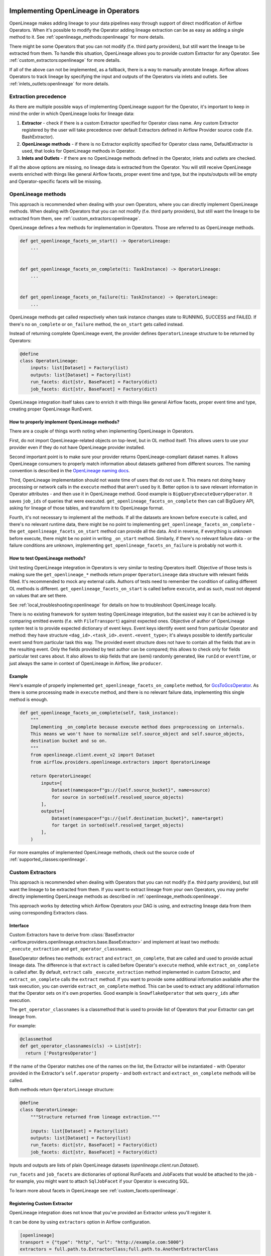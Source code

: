 
 .. Licensed to the Apache Software Foundation (ASF) under one
    or more contributor license agreements.  See the NOTICE file
    distributed with this work for additional information
    regarding copyright ownership.  The ASF licenses this file
    to you under the Apache License, Version 2.0 (the
    "License"); you may not use this file except in compliance
    with the License.  You may obtain a copy of the License at

 ..   http://www.apache.org/licenses/LICENSE-2.0

 .. Unless required by applicable law or agreed to in writing,
    software distributed under the License is distributed on an
    "AS IS" BASIS, WITHOUT WARRANTIES OR CONDITIONS OF ANY
    KIND, either express or implied.  See the License for the
    specific language governing permissions and limitations
    under the License.


.. _guides/developer:openlineage:


Implementing OpenLineage in Operators
-------------------------------------

OpenLineage makes adding lineage to your data pipelines easy through support of direct modification of Airflow Operators.
When it's possible to modify the Operator adding lineage extraction can be as easy as adding a single method to it.
See :ref:`openlineage_methods:openlineage` for more details.

There might be some Operators that you can not modify (f.e. third party providers), but still want the lineage to be extracted from them.
To handle this situation, OpenLineage allows you to provide custom Extractor for any Operator.
See :ref:`custom_extractors:openlineage` for more details.

If all of the above can not be implemented, as a fallback, there is a way to manually annotate lineage.
Airflow allows Operators to track lineage by specifying the input and outputs of the Operators via inlets and outlets.
See :ref:`inlets_outlets:openlineage` for more details.

.. _extraction_precedence:openlineage:

Extraction precedence
=====================

As there are multiple possible ways of implementing OpenLineage support for the Operator,
it's important to keep in mind the order in which OpenLineage looks for lineage data:

1. **Extractor** - check if there is a custom Extractor specified for Operator class name. Any custom Extractor registered by the user will take precedence over default Extractors defined in Airflow Provider source code (f.e. BashExtractor).
2. **OpenLineage methods** - if there is no Extractor explicitly specified for Operator class name, DefaultExtractor is used, that looks for OpenLineage methods in Operator.
3. **Inlets and Outlets** - if there are no OpenLineage methods defined in the Operator, inlets and outlets are checked.

If all the above options are missing, no lineage data is extracted from the Operator. You will still receive OpenLineage events
enriched with things like general Airflow facets, proper event time and type, but the inputs/outputs will be empty
and Operator-specific facets will be missing.

.. _openlineage_methods:openlineage:

OpenLineage methods
===================

This approach is recommended when dealing with your own Operators, where you can directly implement OpenLineage methods.
When dealing with Operators that you can not modify (f.e. third party providers), but still want the lineage to be extracted from them, see :ref:`custom_extractors:openlineage`.

OpenLineage defines a few methods for implementation in Operators. Those are referred to as OpenLineage methods.

.. code-block:: python

  def get_openlineage_facets_on_start() -> OperatorLineage:
      ...


  def get_openlineage_facets_on_complete(ti: TaskInstance) -> OperatorLineage:
      ...


  def get_openlineage_facets_on_failure(ti: TaskInstance) -> OperatorLineage:
      ...

OpenLineage methods get called respectively when task instance changes state to RUNNING, SUCCESS and FAILED.
If there's no ``on_complete`` or ``on_failure`` method, the ``on_start`` gets called instead.

Instead of returning complete OpenLineage event, the provider defines ``OperatorLineage`` structure to be returned by Operators:

.. code-block:: python

  @define
  class OperatorLineage:
      inputs: list[Dataset] = Factory(list)
      outputs: list[Dataset] = Factory(list)
      run_facets: dict[str, BaseFacet] = Factory(dict)
      job_facets: dict[str, BaseFacet] = Factory(dict)

OpenLineage integration itself takes care to enrich it with things like general Airflow facets, proper event time and type, creating proper OpenLineage RunEvent.

How to properly implement OpenLineage methods?
^^^^^^^^^^^^^^^^^^^^^^^^^^^^^^^^^^^^^^^^^^^^^^

There are a couple of things worth noting when implementing OpenLineage in Operators.

First, do not import OpenLineage-related objects on top-level, but in OL method itself.
This allows users to use your provider even if they do not have OpenLineage provider installed.

Second important point is to make sure your provider returns OpenLineage-compliant dataset names.
It allows OpenLineage consumers to properly match information about datasets gathered from different sources.
The naming convention is described in the `OpenLineage naming docs <https://openlineage.io/docs/spec/naming>`__.

Third, OpenLineage implementation should not waste time of users that do not use it.
This means not doing heavy processing or network calls in the ``execute`` method that aren't used by it.
Better option is to save relevant information in Operator attributes - and then use it
in OpenLineage method.
Good example is ``BigQueryExecuteQueryOperator``. It saves ``job_ids`` of queries that were executed.
``get_openlineage_facets_on_complete`` then can call BigQuery API, asking for lineage of those tables, and transform it to OpenLineage format.

Fourth, it's not necessary to implement all the methods. If all the datasets are known before ``execute`` is
called, and there's no relevant runtime data, there might be no point to implementing ``get_openlineage_facets_on_complete``
- the ``get_openlineage_facets_on_start`` method can provide all the data. And in reverse, if everything is unknown
before execute, there might be no point in writing ``_on_start`` method.
Similarly, if there's no relevant failure data - or the failure conditions are unknown,
implementing ``get_openlineage_facets_on_failure`` is probably not worth it.

How to test OpenLineage methods?
^^^^^^^^^^^^^^^^^^^^^^^^^^^^^^^^

Unit testing OpenLineage integration in Operators is very similar to testing Operators itself.
Objective of those tests is making sure the ``get_openlineage_*`` methods return proper ``OperatorLineage``
data structure with relevant fields filled. It's recommended to mock any external calls.
Authors of tests need to remember the condition of calling different OL methods is different.
``get_openlineage_facets_on_start`` is called before ``execute``, and as such, must not depend on values
that are set there.

See :ref:`local_troubleshooting:openlineage` for details on how to troubleshoot OpenLineage locally.

There is no existing framework for system testing OpenLineage integration, but the easiest way it can be achieved is
by comparing emitted events (f.e. with ``FileTransport``) against expected ones.
Objective of author of OpenLineage system test is to provide expected dictionary of event keys.
Event keys identify event send from particular Operator and method: they have structure ``<dag_id>.<task_id>.event.<event_type>``;
it's always possible to identify particular event send from particular task this way.
The provided event structure does not have to contain all the fields that are in the resulting event.
Only the fields provided by test author can be compared; this allows to check only for fields particular
test cares about. It also allows to skip fields that are (semi) randomly generated, like ``runId`` or ``eventTime``,
or just always the same in context of OpenLineage in Airflow, like ``producer``.

Example
^^^^^^^

Here's example of properly implemented ``get_openlineage_facets_on_complete`` method, for `GcsToGcsOperator <https://github.com/apache/airflow/blob/main/airflow/providers/google/cloud/transfers/gcs_to_gcs.py>`_.
As there is some processing made in ``execute`` method, and there is no relevant failure data, implementing this single method is enough.

.. code-block::  python

    def get_openlineage_facets_on_complete(self, task_instance):
        """
        Implementing _on_complete because execute method does preprocessing on internals.
        This means we won't have to normalize self.source_object and self.source_objects,
        destination bucket and so on.
        """
        from openlineage.client.event_v2 import Dataset
        from airflow.providers.openlineage.extractors import OperatorLineage

        return OperatorLineage(
            inputs=[
                Dataset(namespace=f"gs://{self.source_bucket}", name=source)
                for source in sorted(self.resolved_source_objects)
            ],
            outputs=[
                Dataset(namespace=f"gs://{self.destination_bucket}", name=target)
                for target in sorted(self.resolved_target_objects)
            ],
        )

For more examples of implemented OpenLineage methods, check out the source code of :ref:`supported_classes:openlineage`.

.. _custom_extractors:openlineage:

Custom Extractors
=================

This approach is recommended when dealing with Operators that you can not modify (f.e. third party providers), but still want the lineage to be extracted from them.
If you want to extract lineage from your own Operators, you may prefer directly implementing OpenLineage methods as described in :ref:`openlineage_methods:openlineage`.

This approach works by detecting which Airflow Operators your DAG is using, and extracting lineage data from them using corresponding Extractors class.

Interface
^^^^^^^^^

Custom Extractors have to derive from :class:`BaseExtractor <airflow.providers.openlineage.extractors.base.BaseExtractor>`
and implement at least two methods: ``_execute_extraction`` and ``get_operator_classnames``.

BaseOperator defines two methods: ``extract`` and ``extract_on_complete``, that are called and used to provide actual lineage data.
The difference is that ``extract`` is called before Operator's ``execute`` method, while ``extract_on_complete`` is called after.
By default, ``extract`` calls ``_execute_extraction`` method implemented in custom Extractor, and ``extract_on_complete``
calls the ``extract`` method. If you want to provide some additional information available after the task execution, you can
override ``extract_on_complete`` method. This can be used to extract any additional information that the Operator
sets on it's own properties. Good example is ``SnowflakeOperator`` that sets ``query_ids`` after execution.

The ``get_operator_classnames`` is a classmethod that is used to provide list of Operators that your Extractor can get lineage from.

For example:

.. code-block::  python

    @classmethod
    def get_operator_classnames(cls) -> List[str]:
      return ['PostgresOperator']

If the name of the Operator matches one of the names on the list, the Extractor will be instantiated - with Operator
provided in the Extractor's ``self.operator`` property - and both ``extract`` and ``extract_on_complete`` methods will be called.

Both methods return ``OperatorLineage`` structure:

.. code-block::  python

    @define
    class OperatorLineage:
        """Structure returned from lineage extraction."""

        inputs: list[Dataset] = Factory(list)
        outputs: list[Dataset] = Factory(list)
        run_facets: dict[str, BaseFacet] = Factory(dict)
        job_facets: dict[str, BaseFacet] = Factory(dict)


Inputs and outputs are lists of plain OpenLineage datasets (`openlineage.client.run.Dataset`).

``run_facets`` and ``job_facets`` are dictionaries of optional RunFacets and JobFacets that would be attached to the job - for example,
you might want to attach ``SqlJobFacet`` if your Operator is executing SQL.

To learn more about facets in OpenLineage see :ref:`custom_facets:openlineage`.

Registering Custom Extractor
^^^^^^^^^^^^^^^^^^^^^^^^^^^^

OpenLineage integration does not know that you've provided an Extractor unless you'll register it.

It can be done by using ``extractors`` option in Airflow configuration.

.. code-block:: ini

    [openlineage]
    transport = {"type": "http", "url": "http://example.com:5000"}
    extractors = full.path.to.ExtractorClass;full.path.to.AnotherExtractorClass

``AIRFLOW__OPENLINEAGE__EXTRACTORS`` environment variable is an equivalent.

.. code-block:: ini

  AIRFLOW__OPENLINEAGE__EXTRACTORS='full.path.to.ExtractorClass;full.path.to.AnotherExtractorClass'

Optionally, you can separate them with whitespace. It's useful if you're providing them as part of some YAML file.

.. code-block:: ini

    AIRFLOW__OPENLINEAGE__EXTRACTORS: >-
      full.path.to.FirstExtractor;
      full.path.to.SecondExtractor


Remember to make sure that the path is importable for scheduler and worker.

Debugging Custom Extractor
^^^^^^^^^^^^^^^^^^^^^^^^^^^

There are two common problems associated with custom Extractors.

First, is wrong path provided to ``extractors`` option in Airflow configuration. The path needs to be exactly the same as one you'd use from your code.
If the path is wrong or non-importable from worker, plugin will fail to load the Extractors and proper OpenLineage events for that Operator won't be emitted.

Second one, and maybe more insidious, are imports from Airflow. Due to the fact that OpenLineage code gets instantiated when Airflow worker itself starts,
any import from Airflow can be unnoticeably cyclical. This causes OpenLineage extraction to fail.

To avoid this issue, import from Airflow only locally - in ``_execute_extraction`` or ``extract_on_complete`` methods.
If you need imports for type checking, guard them behind typing.TYPE_CHECKING.


Testing Custom Extractor
^^^^^^^^^^^^^^^^^^^^^^^^
As all code, custom Extractors should be tested. This section will provide some information about the most important
data structures to write tests for and some notes on troubleshooting. We assume prior knowledge of writing custom Extractors.
To learn more about how Operators and Extractors work together under the hood, check out :ref:`custom_extractors:openlineage`.

When testing an Extractor, we want to firstly verify if ``OperatorLineage`` object is being created,
specifically verifying that the object is being built with the correct input and output datasets and relevant facets.
This is done in OpenLineage via pytest, with appropriate mocking and patching for connections and objects.
Check out `example tests <https://github.com/apache/airflow/blob/main/tests/providers/openlineage/extractors/test_base.py>`_.

Testing each facet is also important, as data or graphs in the UI can render incorrectly if the facets are wrong.
For example, if the facet name is created incorrectly in the Extractor, then the Operator's task will not show up in the lineage graph,
creating a gap in pipeline observability.

Even with unit tests, an Extractor may still not be operating as expected.
The easiest way to tell if data isn't coming through correctly is if the UI elements are not showing up correctly in the Lineage tab.

See :ref:`local_troubleshooting:openlineage` for details on how to troubleshoot OpenLineage locally.

Example
^^^^^^^

This is an example of a simple Extractor for an Operator that executes export Query in BigQuery and saves the result to S3 file.
Some information is known before Operator's ``execute`` method is called, and we can already extract some lineage in ``_execute_extraction`` method.
After Operator's ``execute`` method is called, in ``extract_on_complete``, we can simply attach some additional Facets
f.e. with Bigquery Job ID to what we've prepared earlier. This way, we get all possible information from the Operator.

Please note that this is just an example. There are some OpenLineage built-in features that can facilitate different processes,
like extracting column level lineage and inputs/outputs from SQL query with SQL parser.

.. code-block:: python

    from openlineage.client.facet_v2 import BaseFacet, external_query_run, sql_job
    from openlineage.client.event_v2 import Dataset

    from airflow.models.baseoperator import BaseOperator
    from airflow.providers.openlineage.extractors.base import BaseExtractor


    class ExampleOperator(BaseOperator):
        def __init__(self, query, bq_table_reference, s3_path) -> None:
            self.bq_table_reference = bq_table_reference
            self.s3_path = s3_path
            self.s3_file_name = s3_file_name
            self.query = query
            self._job_id = None

        def execute(self, context) -> Any:
            self._job_id = run_query(query=self.query)


    class ExampleExtractor(BaseExtractor):
        @classmethod
        def get_operator_classnames(cls):
            return ["ExampleOperator"]

        def _execute_extraction(self) -> OperatorLineage:
            """Define what we know before Operator's extract is called."""
            return OperatorLineage(
                inputs=[Dataset(namespace="bigquery", name=self.bq_table_reference)],
                outputs=[Dataset(namespace=self.s3_path, name=self.s3_file_name)],
                job_facets={
                    "sql": sql_job.SQLJobFacet(
                        query="EXPORT INTO ... OPTIONS(FORMAT=csv, SEP=';' ...) AS SELECT * FROM ... "
                    )
                },
            )

        def extract_on_complete(self) -> OperatorLineage:
            """Add what we received after Operator's extract call."""
            lineage_metadata = self.extract()
            lineage_metadata.run_facets = {
                "parent": external_query_run.ExternalQueryRunFacet(
                    externalQueryId=self._job_id, source="bigquery"
                )
            }
            return lineage_metadata

For more examples of OpenLineage Extractors, check out the source code of
`BashExtractor <https://github.com/apache/airflow/blob/main/airflow/providers/openlineage/extractors/bash.py>`_ or
`PythonExtractor <https://github.com/apache/airflow/blob/main/airflow/providers/openlineage/extractors/python.py>`_.

.. _inlets_outlets:openlineage:

Manually annotated lineage
==========================

This approach is rarely recommended, only in very specific cases, when it's impossible to extract some lineage information from the Operator itself.
If you want to extract lineage from your own Operators, you may prefer directly implementing OpenLineage methods as described in :ref:`openlineage_methods:openlineage`.
When dealing with Operators that you can not modify (f.e. third party providers), but still want the lineage to be extracted from them, see :ref:`custom_extractors:openlineage`.

Airflow allows Operators to track lineage by specifying the input and outputs of the Operators via
`inlets and outlets <https://airflow.apache.org/docs/apache-airflow/stable/administration-and-deployment/lineage.html#lineage>`_.
OpenLineage will, by default, use inlets and outlets as input/output datasets if it cannot find any successful extraction from the OpenLineage methods or the Extractors.

Airflow supports inlets and outlets to be either a Table, Column, File or User entity and so does OpenLineage.

Example
^^^^^^^

An Operator inside the Airflow DAG can be annotated with inlets and outlets like in the below example:

.. code-block:: python

    """Example DAG demonstrating the usage of the extraction via Inlets and Outlets."""

    import pendulum

    from airflow import DAG
    from airflow.operators.bash import BashOperator
    from airflow.lineage.entities import Table, File, Column, User


    t1 = Table(
        cluster="c1",
        database="d1",
        name="t1",
        owners=[User(email="jdoe@ok.com", first_name="Joe", last_name="Doe")],
    )
    t2 = Table(
        cluster="c1",
        database="d1",
        name="t2",
        columns=[
            Column(name="col1", description="desc1", data_type="type1"),
            Column(name="col2", description="desc2", data_type="type2"),
        ],
        owners=[
            User(email="mike@company.com", first_name="Mike", last_name="Smith"),
            User(email="theo@company.com", first_name="Theo"),
            User(email="smith@company.com", last_name="Smith"),
            User(email="jane@company.com"),
        ],
    )
    t3 = Table(
        cluster="c1",
        database="d1",
        name="t3",
        columns=[
            Column(name="col3", description="desc3", data_type="type3"),
            Column(name="col4", description="desc4", data_type="type4"),
        ],
    )
    t4 = Table(cluster="c1", database="d1", name="t4")
    f1 = File(url="s3://bucket/dir/file1")


    with DAG(
        dag_id="example_operator",
        schedule_interval="@once",
        start_date=pendulum.datetime(2021, 1, 1, tz="UTC"),
    ) as dag:
        task1 = BashOperator(
            task_id="task_1_with_inlet_outlet",
            bash_command='echo "{{ task_instance_key_str }}" && sleep 1',
            inlets=[t1, t2],
            outlets=[t3],
        )

        task2 = BashOperator(
            task_id="task_2_with_inlet_outlet",
            bash_command='echo "{{ task_instance_key_str }}" && sleep 1',
            inlets=[t3, f1],
            outlets=[t4],
        )

        task1 >> task2

    if __name__ == "__main__":
        dag.cli()

Conversion from Airflow Table entity to OpenLineage Dataset is made in the following way:
- ``CLUSTER`` of the table entity becomes the namespace of OpenLineage's Dataset
- The name of the dataset is formed by ``{{DATABASE}}.{{NAME}}`` where ``DATABASE`` and ``NAME`` are attributes specified by Airflow's Table entity.

.. _custom_facets:openlineage:

Custom Facets
=============
To learn more about facets in OpenLineage, please refer to `facet documentation <https://openlineage.io/docs/spec/facets/>`_.
Also check out `available facets <https://github.com/OpenLineage/OpenLineage/blob/main/client/python/openlineage/client/facet.py>`_

The OpenLineage spec might not contain all the facets you need to write your extractor,
in which case you will have to make your own `custom facets <https://openlineage.io/docs/spec/facets/custom-facets>`_.
More on creating custom facets can be found `here <https://openlineage.io/blog/extending-with-facets/>`_.

Custom Run Facets
=================

You can inject your own custom facets in the lineage event's run facet using the ``custom_run_facets`` Airflow configuration.

Steps to be taken,

1. Write a function that returns the custom facet. You can write as many custom facet functions as needed.
2. Register the functions using the ``custom_run_facets`` Airflow configuration.

Once done, Airflow OpenLineage listener will automatically execute these functions during the lineage event generation
and append their return values to the run facet in the lineage event.

Writing a custom facet function
^^^^^^^^^^^^^^^^^^^^^^^^^^^^^^^

- **Input arguments:** The function should accept the ``TaskInstance`` as an input argument.
- **Function body:** Perform the logic needed to generate the custom facet. The custom facet should inherit from the ``BaseFacet`` for the ``_producer`` and ``_schemaURL`` to be automatically added for the facet.
- **Return value:** The custom facet to be added to the lineage event. Return type should be ``dict[str, dict]`` or ``None``. You may choose to return ``None``, if you do not want to add custom facets for certain criteria.

**Example custom facet function**

.. code-block:: python

    import attrs
    from airflow.models import TaskInstance
    from openlineage.client.facet import BaseFacet


    @attrs.define(slots=False)
    class MyCustomRunFacet(BaseFacet):
        """Define a custom facet."""

        name: str
        jobState: str
        uniqueName: str
        displayName: str
        dagId: str
        taskId: str
        cluster: str


    def get_my_custom_facet(task_instance: TaskInstance) -> dict[str, dict] | None:
        operator_name = task_instance.task.operator_name
        if operator_name == "BashOperator":
            return
        job_unique_name = f"TEST.{task_instance.dag_id}.{task_instance.task_id}"
        return {
            "additional_run_facet": attrs.asdict(
                MyCustomRunFacet(
                    name="test-lineage-namespace",
                    jobState=task_instance.state,
                    uniqueName=job_unique_name,
                    displayName=f"{task_instance.dag_id}.{task_instance.task_id}",
                    dagId=task_instance.dag_id,
                    taskId=task_instance.task_id,
                    cluster="TEST",
                )
            )
        }

Register the custom facet functions
^^^^^^^^^^^^^^^^^^^^^^^^^^^^^^^^^^^

Use the ``custom_run_facets`` Airflow configuration to register the custom run facet functions by passing
a string of semicolon separated full import path to the functions.

.. code-block:: ini

    [openlineage]
    transport = {"type": "http", "url": "http://example.com:5000", "endpoint": "api/v1/lineage"}
    custom_run_facets = full.path.to.get_my_custom_facet;full.path.to.another_custom_facet_function

``AIRFLOW__OPENLINEAGE__CUSTOM_RUN_FACETS`` environment variable is an equivalent.

.. code-block:: ini

  AIRFLOW__OPENLINEAGE__CUSTOM_RUN_FACETS='full.path.to.get_my_custom_facet;full.path.to.another_custom_facet_function'

.. note::

    - The custom facet functions are only executed at the start of the TaskInstance and added to the OpenLineage START event.
    - Duplicate functions if registered, will be executed only once.
    - When duplicate custom facet keys are returned by different functions, the last processed function will be added to the lineage event.

.. _job_hierarchy:openlineage:

Job Hierarchy
=============

Apache Airflow features an inherent job hierarchy: DAGs, large and independently schedulable units, comprise smaller, executable tasks.

OpenLineage reflects this structure in its Job Hierarchy model.

- Upon DAG scheduling, a START event is emitted.
- Subsequently, following Airflow's task order, each task triggers:

  - START events at TaskInstance start.
  - COMPLETE/FAILED events upon completion.

- Finally, upon DAG termination, a completion event (COMPLETE or FAILED) is emitted.

TaskInstance events' ParentRunFacet references the originating DAG run.

.. _local_troubleshooting:openlineage:

Local troubleshooting
=====================

When testing code locally, `Marquez <https://marquezproject.ai/docs/quickstart>`_ can be used to inspect the data being emitted—or not being emitted.
Using Marquez will allow you to figure out if the error is being caused by the Extractor or the API.
If data is being emitted from the Extractor as expected but isn't making it to the UI,
then the Extractor is fine and an issue should be opened up in OpenLineage. However, if data is not being emitted properly,
it is likely that more unit tests are needed to cover Extractor behavior.
Marquez can help you pinpoint which facets are not being formed properly so you know where to add test coverage.

Where can I learn more?
=======================

- Check out `OpenLineage website <https://openlineage.io>`_.
- Visit our `GitHub repository <https://github.com/OpenLineage/OpenLineage>`_.
- Watch multiple `talks <https://openlineage.io/resources#conference-talks>`_ about OpenLineage.

Feedback
========

You can reach out to us on `slack <http://bit.ly/OpenLineageSlack>`_ and leave us feedback!


How to contribute
=================

We welcome your contributions! OpenLineage is an Open Source project under active development, and we'd love your help!

Sounds fun? Check out our `new contributor guide <https://github.com/OpenLineage/OpenLineage/blob/main/CONTRIBUTING.md>`_ to get started.
